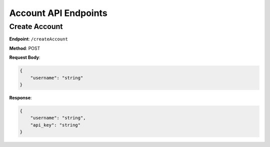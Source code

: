 Account API Endpoints
=====================

Create Account
--------------

**Endpoint**: ``/createAccount``

**Method**: POST

**Request Body**:

.. code-block:: json

   {
       "username": "string"
   }

**Response**:

.. code-block:: json

   {
       "username": "string",
       "api_key": "string"
   }